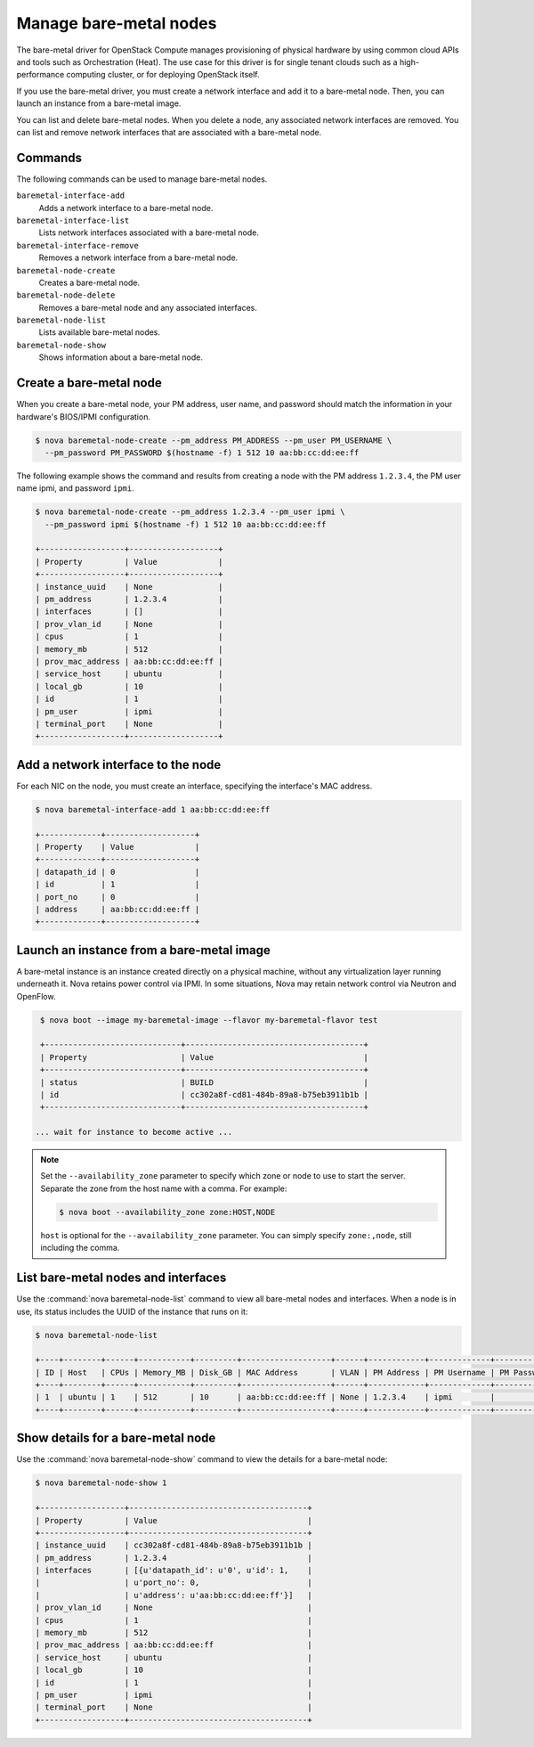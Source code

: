 =======================
Manage bare-metal nodes
=======================

The bare-metal driver for OpenStack Compute manages provisioning of
physical hardware by using common cloud APIs and tools such as
Orchestration (Heat). The use case for this driver is for single tenant
clouds such as a high-performance computing cluster, or for deploying
OpenStack itself.

If you use the bare-metal driver, you must create a network interface
and add it to a bare-metal node. Then, you can launch an instance from a
bare-metal image.

You can list and delete bare-metal nodes. When you delete a node, any
associated network interfaces are removed. You can list and remove
network interfaces that are associated with a bare-metal node.

Commands
~~~~~~~~

The following commands can be used to manage bare-metal nodes.

``baremetal-interface-add``
  Adds a network interface to a bare-metal node.

``baremetal-interface-list``
  Lists network interfaces associated with a bare-metal node.

``baremetal-interface-remove``
  Removes a network interface from a bare-metal node.

``baremetal-node-create``
  Creates a bare-metal node.

``baremetal-node-delete``
  Removes a bare-metal node and any associated interfaces.

``baremetal-node-list``
  Lists available bare-metal nodes.

``baremetal-node-show``
  Shows information about a bare-metal node.

Create a bare-metal node
~~~~~~~~~~~~~~~~~~~~~~~~

When you create a bare-metal node, your PM address, user name, and
password should match the information in your hardware's BIOS/IPMI
configuration.

.. code-block:: console

   $ nova baremetal-node-create --pm_address PM_ADDRESS --pm_user PM_USERNAME \
     --pm_password PM_PASSWORD $(hostname -f) 1 512 10 aa:bb:cc:dd:ee:ff

The following example shows the command and results from creating a node
with the PM address ``1.2.3.4``, the PM user name ipmi, and password
``ipmi``.

.. code-block:: console

   $ nova baremetal-node-create --pm_address 1.2.3.4 --pm_user ipmi \
     --pm_password ipmi $(hostname -f) 1 512 10 aa:bb:cc:dd:ee:ff

   +------------------+-------------------+
   | Property         | Value             |
   +------------------+-------------------+
   | instance_uuid    | None              |
   | pm_address       | 1.2.3.4           |
   | interfaces       | []                |
   | prov_vlan_id     | None              |
   | cpus             | 1                 |
   | memory_mb        | 512               |
   | prov_mac_address | aa:bb:cc:dd:ee:ff |
   | service_host     | ubuntu            |
   | local_gb         | 10                |
   | id               | 1                 |
   | pm_user          | ipmi              |
   | terminal_port    | None              |
   +------------------+-------------------+

Add a network interface to the node
~~~~~~~~~~~~~~~~~~~~~~~~~~~~~~~~~~~

For each NIC on the node, you must create an interface, specifying the
interface's MAC address.

.. code-block:: console

   $ nova baremetal-interface-add 1 aa:bb:cc:dd:ee:ff

   +-------------+-------------------+
   | Property    | Value             |
   +-------------+-------------------+
   | datapath_id | 0                 |
   | id          | 1                 |
   | port_no     | 0                 |
   | address     | aa:bb:cc:dd:ee:ff |
   +-------------+-------------------+

Launch an instance from a bare-metal image
~~~~~~~~~~~~~~~~~~~~~~~~~~~~~~~~~~~~~~~~~~

A bare-metal instance is an instance created directly on a physical
machine, without any virtualization layer running underneath it. Nova
retains power control via IPMI. In some situations, Nova may retain
network control via Neutron and OpenFlow.

.. code-block:: console

   $ nova boot --image my-baremetal-image --flavor my-baremetal-flavor test

   +-----------------------------+--------------------------------------+
   | Property                    | Value                                |
   +-----------------------------+--------------------------------------+
   | status                      | BUILD                                |
   | id                          | cc302a8f-cd81-484b-89a8-b75eb3911b1b |
   +-----------------------------+--------------------------------------+

  ... wait for instance to become active ...

.. note::

   Set the ``--availability_zone`` parameter to specify which zone or
   node to use to start the server. Separate the zone from the host
   name with a comma. For example:

   .. code-block:: console

      $ nova boot --availability_zone zone:HOST,NODE

   ``host`` is optional for the ``--availability_zone`` parameter. You
   can simply specify ``zone:,node``, still including the comma.

List bare-metal nodes and interfaces
~~~~~~~~~~~~~~~~~~~~~~~~~~~~~~~~~~~~

Use the :command:`nova baremetal-node-list` command to view all bare-metal
nodes and interfaces. When a node is in use, its status includes the
UUID of the instance that runs on it:

.. code-block:: console

   $ nova baremetal-node-list

   +----+--------+------+-----------+---------+-------------------+------+------------+-------------+-------------+---------------+
   | ID | Host   | CPUs | Memory_MB | Disk_GB | MAC Address       | VLAN | PM Address | PM Username | PM Password | Terminal Port |
   +----+--------+------+-----------+---------+-------------------+------+------------+-------------+-------------+---------------+
   | 1  | ubuntu | 1    | 512       | 10      | aa:bb:cc:dd:ee:ff | None | 1.2.3.4    | ipmi        |             | None          |
   +----+--------+------+-----------+---------+-------------------+------+------------+-------------+-------------+---------------+

Show details for a bare-metal node
~~~~~~~~~~~~~~~~~~~~~~~~~~~~~~~~~~

Use the :command:`nova baremetal-node-show` command to view the details for a
bare-metal node:

.. code-block:: console

   $ nova baremetal-node-show 1

   +------------------+--------------------------------------+
   | Property         | Value                                |
   +------------------+--------------------------------------+
   | instance_uuid    | cc302a8f-cd81-484b-89a8-b75eb3911b1b |
   | pm_address       | 1.2.3.4                              |
   | interfaces       | [{u'datapath_id': u'0', u'id': 1,    |
   |                  | u'port_no': 0,                       |
   |                  | u'address': u'aa:bb:cc:dd:ee:ff'}]   |
   | prov_vlan_id     | None                                 |
   | cpus             | 1                                    |
   | memory_mb        | 512                                  |
   | prov_mac_address | aa:bb:cc:dd:ee:ff                    |
   | service_host     | ubuntu                               |
   | local_gb         | 10                                   |
   | id               | 1                                    |
   | pm_user          | ipmi                                 |
   | terminal_port    | None                                 |
   +------------------+--------------------------------------+
